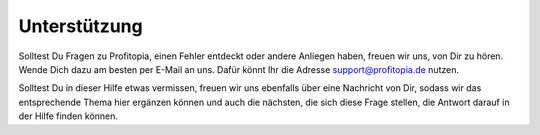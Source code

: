 Unterstützung
=============

Solltest Du Fragen zu Profitopia, einen Fehler entdeckt oder andere Anliegen haben, freuen wir uns, von Dir zu hören. Wende Dich dazu am besten per E-Mail an uns. Dafür könnt Ihr die Adresse support@profitopia.de nutzen.

Solltest Du in dieser Hilfe etwas vermissen, freuen wir uns ebenfalls über eine Nachricht von Dir, sodass wir das entsprechende Thema hier ergänzen können und auch die nächsten, die sich diese Frage stellen, die Antwort darauf in der Hilfe finden können.
